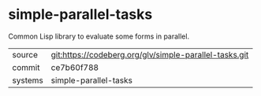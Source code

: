 * simple-parallel-tasks

Common Lisp library to evaluate some forms in parallel.

|---------+--------------------------------------------------------|
| source  | git:https://codeberg.org/glv/simple-parallel-tasks.git |
| commit  | ce7b60f788                                             |
| systems | simple-parallel-tasks                                  |
|---------+--------------------------------------------------------|
